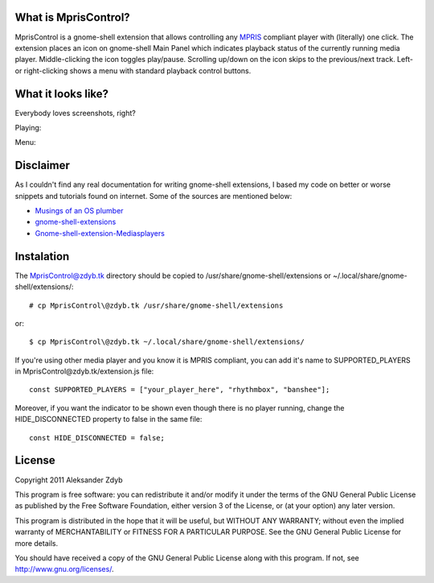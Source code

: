 What is MprisControl?
=====================

MprisControl is a gnome-shell extension that allows controlling any MPRIS_
compliant player with (literally) one click. The extension places an icon
on gnome-shell Main Panel which indicates playback status of the currently
running media player. Middle-clicking the icon toggles play/pause. Scrolling
up/down on the icon skips to the previous/next track. Left- or right-clicking
shows a menu with standard playback control buttons.

.. _MPRIS: http://www.mpris.org/


What it looks like?
===================

Everybody loves screenshots, right?

Playing:

.. image:: http://img155.imageshack.us/img155/2687/mpriscontrolplaying2.png
  :alt: MprisControl (playing)

Menu:

.. image:: http://img441.imageshack.us/img441/1195/mpriscontrolmenu.png
  :alt: MprisControl (menu)


Disclaimer
==========

As I couldn't find any real documentation for writing gnome-shell extensions, I based my code on better or worse snippets and tutorials found on internet. Some of the sources are mentioned below:

* `Musings of an OS plumber <http://blog.fpmurphy.com/tag/gnome-shell>`_
* `gnome-shell-extensions <http://git.gnome.org/browse/gnome-shell-extensions/>`_
* `Gnome-shell-extension-Mediasplayers <https://github.com/Caccc/Gnome-shell-extension-Mediasplayers>`_


Instalation
===========
  
The MprisControl@zdyb.tk directory should be copied to /usr/share/gnome-shell/extensions or ~/.local/share/gnome-shell/extensions/::

  # cp MprisControl\@zdyb.tk /usr/share/gnome-shell/extensions
  
or::

  $ cp MprisControl\@zdyb.tk ~/.local/share/gnome-shell/extensions/


If you're using other media player and you know it is MPRIS compliant, you can add
it's name to SUPPORTED_PLAYERS in MprisControl\@zdyb.tk/extension.js file::

  const SUPPORTED_PLAYERS = ["your_player_here", "rhythmbox", "banshee"];

Moreover, if you want the indicator to be shown even though there is no player
running, change the HIDE_DISCONNECTED property to false in the same file::
  
  const HIDE_DISCONNECTED = false;


License
=======

Copyright 2011 Aleksander Zdyb

This program is free software: you can redistribute it and/or modify it under the terms of the GNU General Public License as published by the Free Software Foundation, either version 3 of the License, or (at your option) any later version.

This program is distributed in the hope that it will be useful, but WITHOUT ANY WARRANTY; without even the implied warranty of MERCHANTABILITY or FITNESS FOR A PARTICULAR PURPOSE. See the GNU General Public License for more details.

You should have received a copy of the GNU General Public License along with this program.  If not, see http://www.gnu.org/licenses/.

